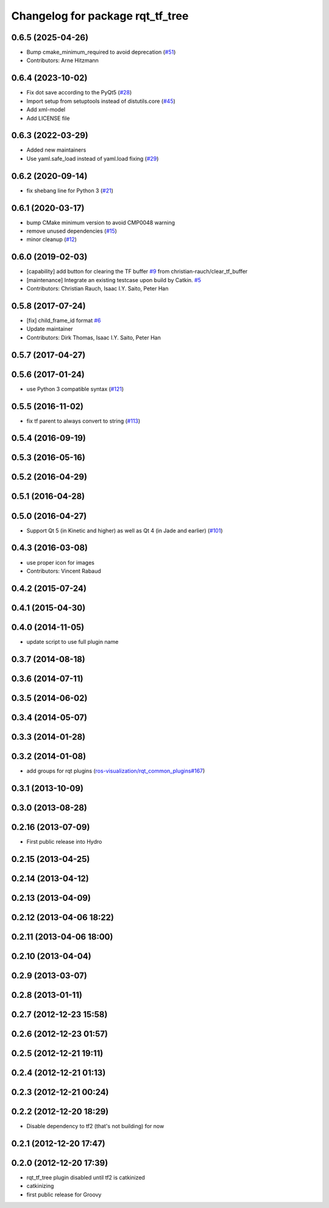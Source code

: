 ^^^^^^^^^^^^^^^^^^^^^^^^^^^^^^^^^
Changelog for package rqt_tf_tree
^^^^^^^^^^^^^^^^^^^^^^^^^^^^^^^^^

0.6.5 (2025-04-26)
------------------
* Bump cmake_minimum_required to avoid deprecation (`#51 <https://github.com/ros-visualization/rqt_tf_tree/issues/51>`_)
* Contributors: Arne Hitzmann

0.6.4 (2023-10-02)
------------------
* Fix dot save according to the PyQt5 (`#28 <https://github.com/ros-visualization/rqt_tf_tree/issues/28>`_)
* Import setup from setuptools instead of distutils.core (`#45 <https://github.com/ros-visualization/rqt_tf_tree/issues/45>`_)
* Add xml-model
* Add LICENSE file

0.6.3 (2022-03-29)
------------------
* Added new maintainers
* Use yaml.safe_load instead of yaml.load fixing (`#29 <https://github.com/ros-visualization/rqt_tf_tree/issues/29>`_)

0.6.2 (2020-09-14)
------------------
* fix shebang line for Python 3 (`#21 <https://github.com/ros-visualization/rqt_tf_tree/issues/21>`_)

0.6.1 (2020-03-17)
------------------
* bump CMake minimum version to avoid CMP0048 warning
* remove unused dependencies (`#15 <https://github.com/ros-visualization/rqt_tf_tree/issues/15>`_)
* minor cleanup (`#12 <https://github.com/ros-visualization/rqt_tf_tree/issues/12>`_)

0.6.0 (2019-02-03)
------------------
* [capability] add button for clearing the TF buffer `#9 <https://github.com/ros-visualization/rqt_tf_tree/issues/9>`_ from christian-rauch/clear_tf_buffer
* [maintenance] Integrate an existing testcase upon build by Catkin. `#5 <https://github.com/ros-visualization/rqt_tf_tree/issues/5>`_
* Contributors: Christian Rauch, Isaac I.Y. Saito, Peter Han

0.5.8 (2017-07-24)
------------------
* [fix] child_frame_id format `#6 <https://github.com/ros-visualization/rqt_tf_tree/issues/6>`_
* Update maintainer
* Contributors: Dirk Thomas, Isaac I.Y. Saito, Peter Han

0.5.7 (2017-04-27)
------------------

0.5.6 (2017-01-24)
------------------
* use Python 3 compatible syntax (`#121 <https://github.com/ros-visualization/rqt_robot_plugins/pull/121>`_)

0.5.5 (2016-11-02)
------------------
* fix tf parent to always convert to string (`#113 <https://github.com/ros-visualization/rqt_robot_plugins/pull/113>`_)

0.5.4 (2016-09-19)
------------------

0.5.3 (2016-05-16)
------------------

0.5.2 (2016-04-29)
------------------

0.5.1 (2016-04-28)
------------------

0.5.0 (2016-04-27)
------------------
* Support Qt 5 (in Kinetic and higher) as well as Qt 4 (in Jade and earlier) (`#101 <https://github.com/ros-visualization/rqt_robot_plugins/pull/101>`_)

0.4.3 (2016-03-08)
------------------
* use proper icon for images
* Contributors: Vincent Rabaud

0.4.2 (2015-07-24)
------------------

0.4.1 (2015-04-30)
------------------

0.4.0 (2014-11-05)
------------------
* update script to use full plugin name

0.3.7 (2014-08-18)
------------------

0.3.6 (2014-07-11)
------------------

0.3.5 (2014-06-02)
------------------

0.3.4 (2014-05-07)
------------------

0.3.3 (2014-01-28)
------------------

0.3.2 (2014-01-08)
------------------
* add groups for rqt plugins (`ros-visualization/rqt_common_plugins#167 <https://github.com/ros-visualization/rqt_common_plugins/issues/167>`_)

0.3.1 (2013-10-09)
------------------

0.3.0 (2013-08-28)
------------------

0.2.16 (2013-07-09)
-------------------
* First public release into Hydro

0.2.15 (2013-04-25)
-------------------

0.2.14 (2013-04-12)
-------------------

0.2.13 (2013-04-09)
-------------------

0.2.12 (2013-04-06 18:22)
-------------------------

0.2.11 (2013-04-06 18:00)
-------------------------

0.2.10 (2013-04-04)
-------------------

0.2.9 (2013-03-07)
------------------

0.2.8 (2013-01-11)
------------------

0.2.7 (2012-12-23 15:58)
------------------------

0.2.6 (2012-12-23 01:57)
------------------------

0.2.5 (2012-12-21 19:11)
------------------------

0.2.4 (2012-12-21 01:13)
------------------------

0.2.3 (2012-12-21 00:24)
------------------------

0.2.2 (2012-12-20 18:29)
------------------------
* Disable dependency to tf2 (that's not building) for now

0.2.1 (2012-12-20 17:47)
------------------------

0.2.0 (2012-12-20 17:39)
------------------------
* rqt_tf_tree plugin disabled until tf2 is catkinized 
* catkinizing
* first public release for Groovy
